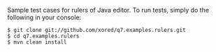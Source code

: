 Sample test cases for rulers of Java editor. To run tests, simply do the following in your console:
#+BEGIN_SRC fundamental
$ git clone git://github.com/xored/q7.examples.rulers.git
$ cd q7.examples.rulers
$ mvn clean install
#+END_SRC
